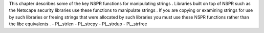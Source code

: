 This
chapter
describes
some
of
the
key
NSPR
functions
for
manipulating
strings
.
Libraries
built
on
top
of
NSPR
such
as
the
Netscape
security
libraries
use
these
functions
to
manipulate
strings
.
If
you
are
copying
or
examining
strings
for
use
by
such
libraries
or
freeing
strings
that
were
allocated
by
such
libraries
you
must
use
these
NSPR
functions
rather
than
the
libc
equivalents
.
-
PL_strlen
-
PL_strcpy
-
PL_strdup
-
PL_strfree
